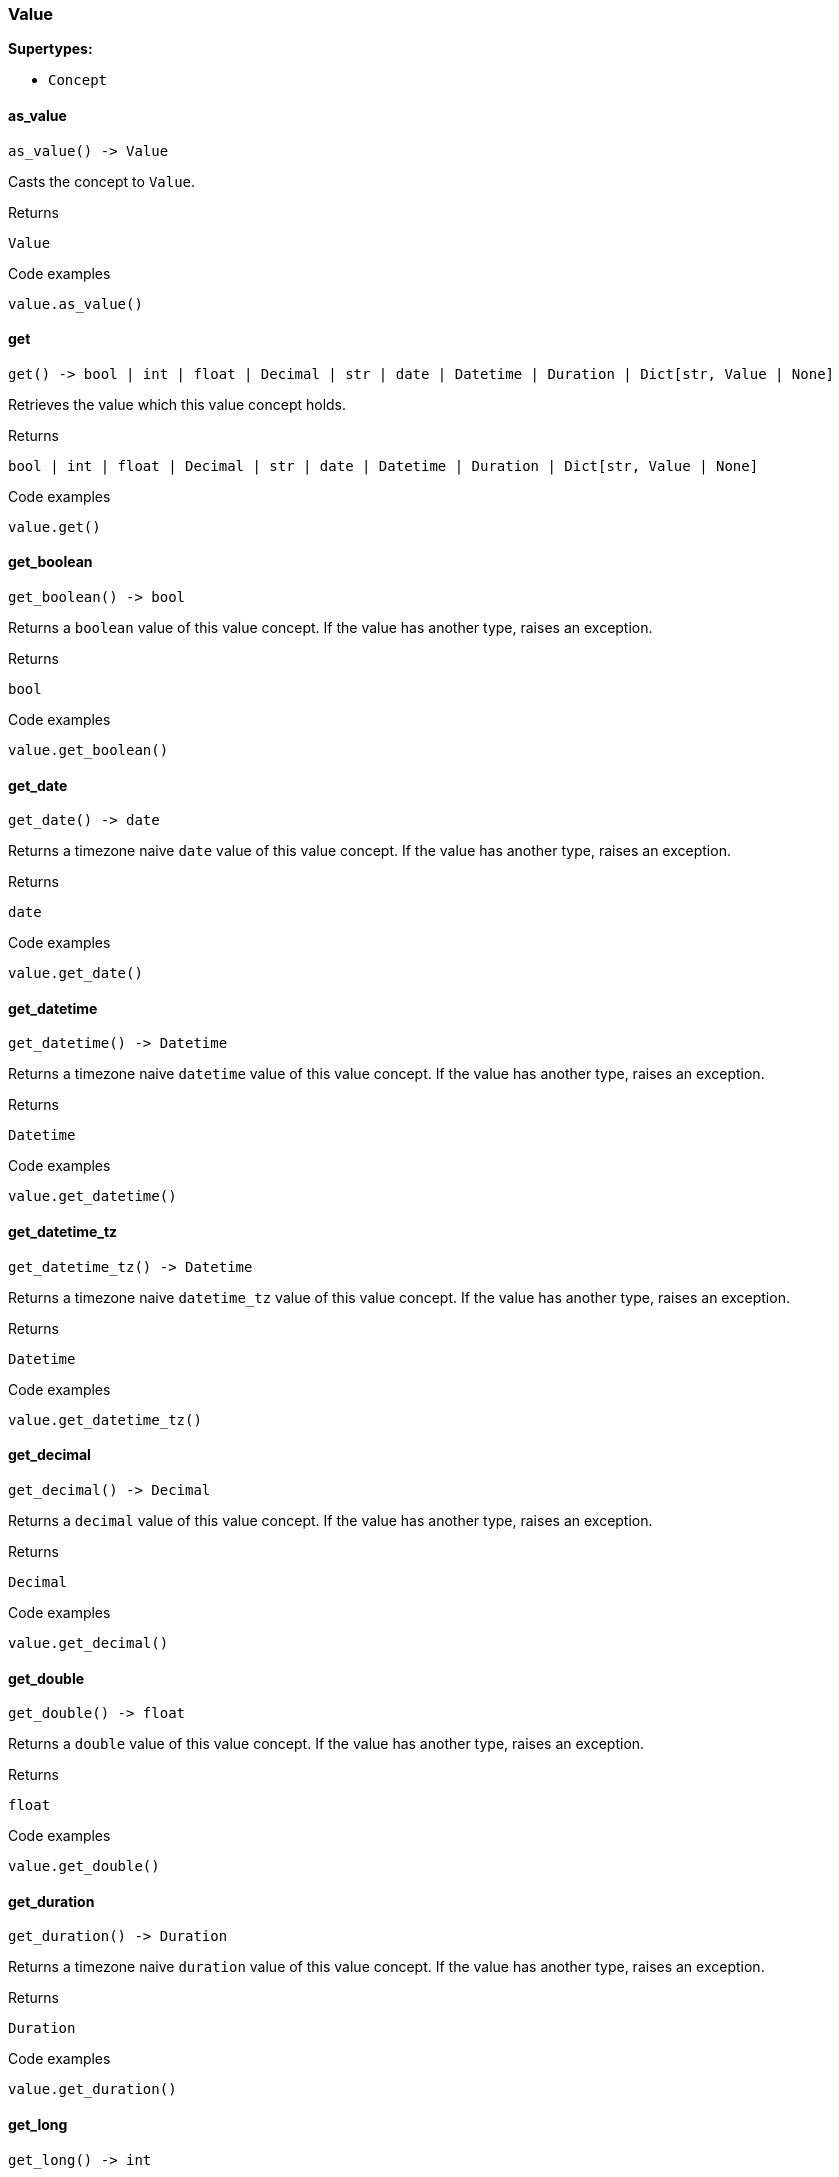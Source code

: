 [#_Value]
=== Value

*Supertypes:*

* `Concept`

// tag::methods[]
[#_Value_as_value_]
==== as_value

[source,python]
----
as_value() -> Value
----

Casts the concept to ``Value``.

[caption=""]
.Returns
`Value`

[caption=""]
.Code examples
[source,python]
----
value.as_value()
----

[#_Value_get_]
==== get

[source,python]
----
get() -> bool | int | float | Decimal | str | date | Datetime | Duration | Dict[str, Value | None]
----

Retrieves the value which this value concept holds.

[caption=""]
.Returns
`bool | int | float | Decimal | str | date | Datetime | Duration | Dict[str, Value | None]`

[caption=""]
.Code examples
[source,python]
----
value.get()
----

[#_Value_get_boolean_]
==== get_boolean

[source,python]
----
get_boolean() -> bool
----

Returns a ``boolean`` value of this value concept. If the value has another type, raises an exception.

[caption=""]
.Returns
`bool`

[caption=""]
.Code examples
[source,python]
----
value.get_boolean()
----

[#_Value_get_date_]
==== get_date

[source,python]
----
get_date() -> date
----

Returns a timezone naive ``date`` value of this value concept. If the value has another type, raises an exception.

[caption=""]
.Returns
`date`

[caption=""]
.Code examples
[source,python]
----
value.get_date()
----

[#_Value_get_datetime_]
==== get_datetime

[source,python]
----
get_datetime() -> Datetime
----

Returns a timezone naive ``datetime`` value of this value concept. If the value has another type, raises an exception.

[caption=""]
.Returns
`Datetime`

[caption=""]
.Code examples
[source,python]
----
value.get_datetime()
----

[#_Value_get_datetime_tz_]
==== get_datetime_tz

[source,python]
----
get_datetime_tz() -> Datetime
----

Returns a timezone naive ``datetime_tz`` value of this value concept. If the value has another type, raises an exception.

[caption=""]
.Returns
`Datetime`

[caption=""]
.Code examples
[source,python]
----
value.get_datetime_tz()
----

[#_Value_get_decimal_]
==== get_decimal

[source,python]
----
get_decimal() -> Decimal
----

Returns a ``decimal`` value of this value concept. If the value has another type, raises an exception.

[caption=""]
.Returns
`Decimal`

[caption=""]
.Code examples
[source,python]
----
value.get_decimal()
----

[#_Value_get_double_]
==== get_double

[source,python]
----
get_double() -> float
----

Returns a ``double`` value of this value concept. If the value has another type, raises an exception.

[caption=""]
.Returns
`float`

[caption=""]
.Code examples
[source,python]
----
value.get_double()
----

[#_Value_get_duration_]
==== get_duration

[source,python]
----
get_duration() -> Duration
----

Returns a timezone naive ``duration`` value of this value concept. If the value has another type, raises an exception.

[caption=""]
.Returns
`Duration`

[caption=""]
.Code examples
[source,python]
----
value.get_duration()
----

[#_Value_get_long_]
==== get_long

[source,python]
----
get_long() -> int
----

Returns a ``long`` value of this value concept. If the value has another type, raises an exception.

[caption=""]
.Returns
`int`

[caption=""]
.Code examples
[source,python]
----
value.get_long()
----

[#_Value_get_string_]
==== get_string

[source,python]
----
get_string() -> str
----

Returns a ``string`` value of this value concept. If the value has another type, raises an exception.

[caption=""]
.Returns
`str`

[caption=""]
.Code examples
[source,python]
----
value.get_string()
----

[#_Value_get_struct_]
==== get_struct

[source,python]
----
get_struct() -> Dict[str, Value | None]
----

Returns a ``struct`` value of this value concept represented as a map from field names to values. If the value has another type, raises an exception.

[caption=""]
.Returns
`Dict[str, Value | None]`

[caption=""]
.Code examples
[source,python]
----
value.get_struct()
----

[#_Value_get_type_]
==== get_type

[source,python]
----
get_type() -> str
----

Retrieves the ``str`` describing the value type of this ``Value`` concept.

[caption=""]
.Returns
`str`

[caption=""]
.Code examples
[source,python]
----
value.get_type()
----

[#_Value_is_value_]
==== is_value

[source,python]
----
is_value() -> bool
----

Checks if the concept is a ``Value``.

[caption=""]
.Returns
`bool`

[caption=""]
.Code examples
[source,python]
----
value.is_value()
----

// end::methods[]

